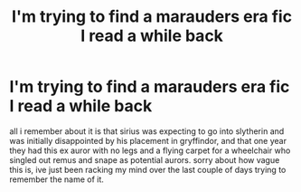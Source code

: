 #+TITLE: I'm trying to find a marauders era fic I read a while back

* I'm trying to find a marauders era fic I read a while back
:PROPERTIES:
:Author: bernstien
:Score: 8
:DateUnix: 1508303648.0
:DateShort: 2017-Oct-18
:END:
all i remember about it is that sirius was expecting to go into slytherin and was initially disappointed by his placement in gryffindor, and that one year they had this ex auror with no legs and a flying carpet for a wheelchair who singled out remus and snape as potential aurors. sorry about how vague this is, ive just been racking my mind over the last couple of days trying to remember the name of it.

